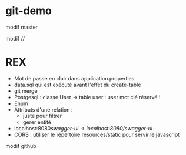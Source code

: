 * git-demo



modif master

  modif //





* REX
- Mot de passe en clair dans application.properties
- data.sql qui est exécuté avant l'effet du create-table
- git merge
- Postgesql : classe User → table user : user mot clé réservé !
- Enum
- Attributs d'une relation :
  - juste pour filtrer
  - gerer entité
- localhost:8080/swagger-ui → localhost:8080/swagger-ui/
- CORS : utiliser le répertoire resources/static pour servir le javascript





modif github
